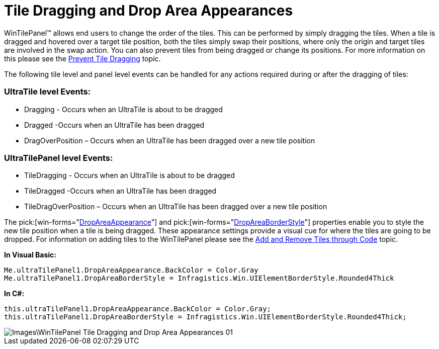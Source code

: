 ﻿////

|metadata|
{
    "name": "wintilepanel-tile-dragging-and-drop-area-appearances",
    "controlName": ["WinTilePanel"],
    "tags": ["Events","How Do I","Styling"],
    "guid": "{400D679C-0231-4D97-AF8E-9583D97A3921}",  
    "buildFlags": [],
    "createdOn": "0001-01-01T00:00:00Z"
}
|metadata|
////

= Tile Dragging and Drop Area Appearances

WinTilePanel™ allows end users to change the order of the tiles. This can be performed by simply dragging the tiles. When a tile is dragged and hovered over a target tile position, both the tiles simply swap their positions, where only the origin and target tiles are involved in the swap action. You can also prevent tiles from being dragged or change its positions. For more information on this please see the link:wintilepanel-prevent-tile-dragging.html[Prevent Tile Dragging] topic.

The following tile level and panel level events can be handled for any actions required during or after the dragging of tiles:

=== UltraTile level Events:

* Dragging - Occurs when an UltraTile is about to be dragged
* Dragged -Occurs when an UltraTile has been dragged
* DragOverPosition – Occurs when an UltraTile has been dragged over a new tile position

=== UltraTilePanel level Events:

* TileDragging - Occurs when an UltraTile is about to be dragged
* TileDragged -Occurs when an UltraTile has been dragged
* TileDragOverPosition – Occurs when an UltraTile has been dragged over a new tile position

The  pick:[win-forms="link:{ApiPlatform}win.misc{ApiVersion}~infragistics.win.misc.ultratilepanel~dropareaappearance.html[DropAreaAppearance]"]  and  pick:[win-forms="link:{ApiPlatform}win.misc{ApiVersion}~infragistics.win.misc.ultratilepanel~dropareaborderstyle.html[DropAreaBorderStyle]"]  properties enable you to style the new tile position when a tile is being dragged. These appearance settings provide a visual cue for where the tiles are going to be dropped. For information on adding tiles to the WinTilePanel please see the link:wintilepanel-add-and-remove-tiles-through-code.html[Add and Remove Tiles through Code] topic.

*In Visual Basic:*

----
Me.ultraTilePanel1.DropAreaAppearance.BackColor = Color.Gray 
Me.ultraTilePanel1.DropAreaBorderStyle = Infragistics.Win.UIElementBorderStyle.Rounded4Thick
----

*In C#:*

----
this.ultraTilePanel1.DropAreaAppearance.BackColor = Color.Gray;
this.ultraTilePanel1.DropAreaBorderStyle = Infragistics.Win.UIElementBorderStyle.Rounded4Thick;
----

image::Images\WinTilePanel_Tile_Dragging_and_Drop_Area_Appearances_01.png[]
